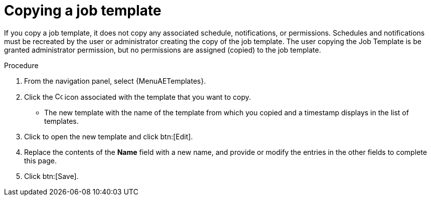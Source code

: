 [id="controller-copy-a-job-template"]

= Copying a job template

If you copy a job template, it does not copy any associated schedule, notifications, or permissions.
Schedules and notifications must be recreated by the user or administrator creating the copy of the job template.
The user copying the Job Template is be granted administrator permission, but no permissions are assigned (copied) to the job template.

.Procedure

. From the navigation panel, select {MenuAETemplates}.
. Click the image:copy.png[Copy,15,15] icon associated with the template that you want to copy.
* The new template with the name of the template from which you copied and a timestamp displays in the list of templates.
. Click to open the new template and click btn:[Edit].
. Replace the contents of the *Name* field with a new name, and provide or modify the entries in the other fields to complete this page.
. Click btn:[Save].
